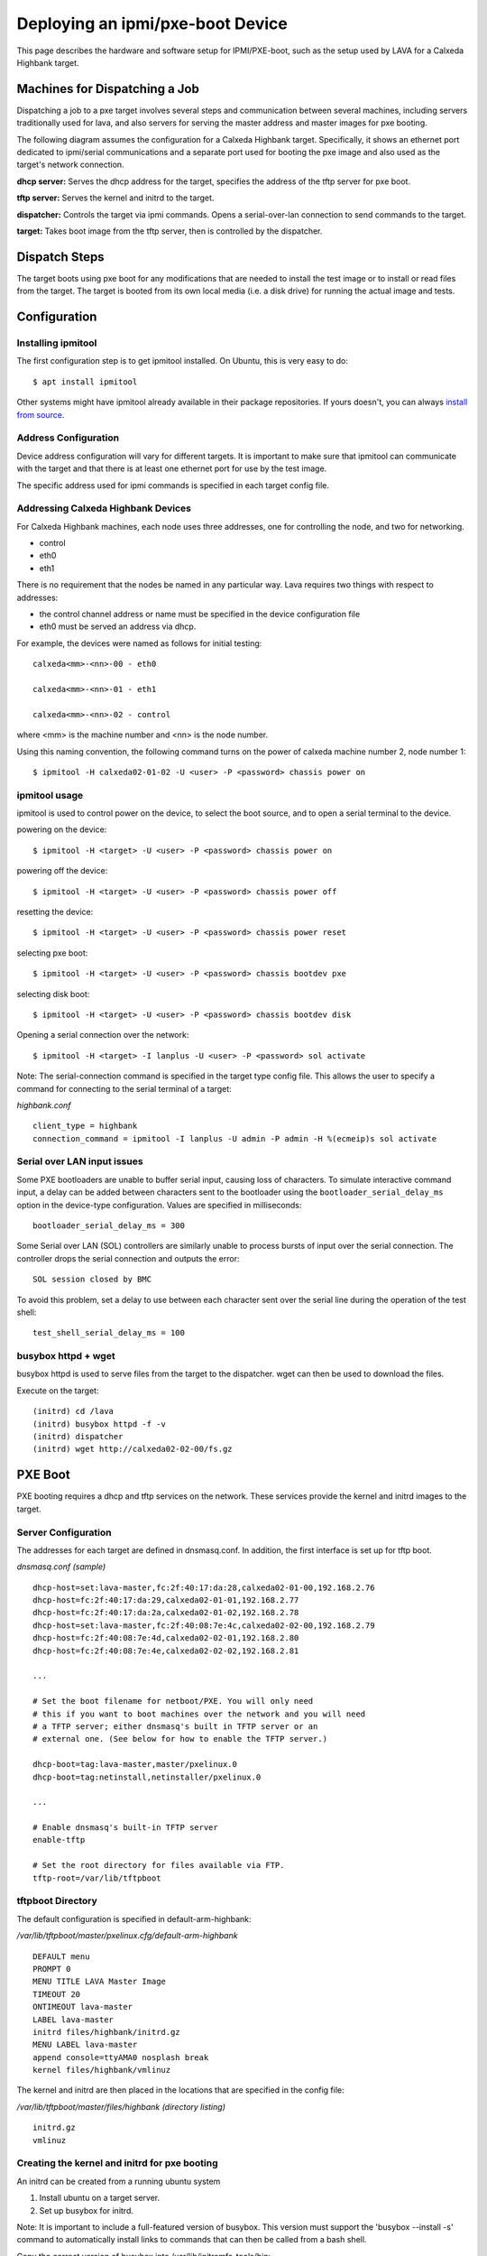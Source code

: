 Deploying an ipmi/pxe-boot Device
=================================

This page describes the hardware and software setup for IPMI/PXE-boot, such as
the setup used by LAVA for a Calxeda Highbank target.


Machines for Dispatching a Job
------------------------------

Dispatching a job to a pxe target involves several steps and communication
between several machines, including servers traditionally used for lava, and
also servers for serving the master address and master images for pxe booting.

The following diagram assumes the configuration for a Calxeda Highbank target.
Specifically, it shows an ethernet port dedicated to ipmi/serial communications
and a separate port used for booting the pxe image and also used as the
target's network connection.

.. image:: images/ipmi_pxe/pxe_machines.png

**dhcp server:** Serves the dhcp address for the target, specifies the address
of the tftp server for pxe boot.

**tftp server:** Serves the kernel and initrd to the target.

**dispatcher:** Controls the target via ipmi commands. Opens a serial-over-lan
connection to send commands to the target.

**target:** Takes boot image from the tftp server, then is controlled by the
dispatcher.


Dispatch Steps
--------------

The target boots using pxe boot for any modifications that are needed to
install the test image or to install or read files from the target. The target
is booted from its own local media (i.e. a disk drive) for running the actual
image and tests.

.. image:: images/ipmi_pxe/ipmi_pxe_lava_sequence.png


Configuration
-------------


Installing ipmitool
...................

The first configuration step is to get ipmitool installed. On Ubuntu, this is
very easy to do::

  $ apt install ipmitool

Other systems might have ipmitool already available in their package
repositories. If yours doesn't, you can always `install from source`_.

.. _install from source: http://ipmitool.sourceforge.net/

Address Configuration
.....................

Device address configuration will vary for different targets. It is important
to make sure that ipmitool can communicate with the target and that there is at
least one ethernet port for use by the test image.

The specific address used for ipmi commands is specified in each target config
file.


Addressing Calxeda Highbank Devices
...................................

For Calxeda Highbank machines, each node uses three addresses, one for
controlling the node, and two for networking.

* control

* eth0

* eth1


There is no requirement that the nodes be named in any particular way. Lava
requires two things with respect to addresses:

* the control channel address or name must be specified in the device
  configuration file

* eth0 must be served an address via dhcp.


For example, the devices were named as follows for initial testing:

::

  calxeda<mm>-<nn>-00 - eth0

  calxeda<mm>-<nn>-01 - eth1

  calxeda<mm>-<nn>-02 - control

where <mm> is the machine number and <nn> is the node number.

Using this naming convention, the following command turns on the power of
calxeda machine number 2, node number 1::

  $ ipmitool -H calxeda02-01-02 -U <user> -P <password> chassis power on


ipmitool usage
..............

ipmitool is used to control power on the device, to select the boot source, and
to open a serial terminal to the device.

powering on the device::

  $ ipmitool -H <target> -U <user> -P <password> chassis power on

powering off the device::

  $ ipmitool -H <target> -U <user> -P <password> chassis power off

resetting the device::

  $ ipmitool -H <target> -U <user> -P <password> chassis power reset

selecting pxe boot::

  $ ipmitool -H <target> -U <user> -P <password> chassis bootdev pxe

selecting disk boot::

  $ ipmitool -H <target> -U <user> -P <password> chassis bootdev disk

Opening a serial connection over the network::

  $ ipmitool -H <target> -I lanplus -U <user> -P <password> sol activate

Note: The serial-connection command is specified in the target type config
file. This allows the user to specify a command for connecting to the serial
terminal of a target:

*highbank.conf*

::

  client_type = highbank
  connection_command = ipmitool -I lanplus -U admin -P admin -H %(ecmeip)s sol activate

.. _sol_closed_bmc:

Serial over LAN input issues
............................

Some PXE bootloaders are unable to buffer serial input, causing loss of
characters. To simulate interactive command input, a delay can be added between
characters sent to the bootloader using the ``bootloader_serial_delay_ms``
option in the device-type configuration. Values are specified in milliseconds::

  bootloader_serial_delay_ms = 300

Some Serial over LAN (SOL) controllers are similarly unable to process bursts
of input over the serial connection. The controller drops the serial connection
and outputs the error::

  SOL session closed by BMC

To avoid this problem, set a delay to use between each character sent over the
serial line during the operation of the test shell::

  test_shell_serial_delay_ms = 100

busybox httpd + wget
....................

busybox httpd is used to serve files from the target to the dispatcher. wget
can then be used to download the files.

Execute on the target:

::

  (initrd) cd /lava
  (initrd) busybox httpd -f -v
  (initrd) dispatcher
  (initrd) wget http://calxeda02-02-00/fs.gz


PXE Boot
--------

PXE booting requires a dhcp and tftp services on the network. These services
provide the kernel and initrd images to the target.

Server Configuration
....................

The addresses for each target are defined in dnsmasq.conf. In addition, the
first interface is set up for tftp boot.

*dnsmasq.conf (sample)*

::

  dhcp-host=set:lava-master,fc:2f:40:17:da:28,calxeda02-01-00,192.168.2.76
  dhcp-host=fc:2f:40:17:da:29,calxeda02-01-01,192.168.2.77
  dhcp-host=fc:2f:40:17:da:2a,calxeda02-01-02,192.168.2.78
  dhcp-host=set:lava-master,fc:2f:40:08:7e:4c,calxeda02-02-00,192.168.2.79
  dhcp-host=fc:2f:40:08:7e:4d,calxeda02-02-01,192.168.2.80
  dhcp-host=fc:2f:40:08:7e:4e,calxeda02-02-02,192.168.2.81

  ...

  # Set the boot filename for netboot/PXE. You will only need
  # this if you want to boot machines over the network and you will need
  # a TFTP server; either dnsmasq's built in TFTP server or an
  # external one. (See below for how to enable the TFTP server.)

  dhcp-boot=tag:lava-master,master/pxelinux.0
  dhcp-boot=tag:netinstall,netinstaller/pxelinux.0

  ...

  # Enable dnsmasq's built-in TFTP server
  enable-tftp

  # Set the root directory for files available via FTP.
  tftp-root=/var/lib/tftpboot


tftpboot Directory
..................

The default configuration is specified in default-arm-highbank:

*/var/lib/tftpboot/master/pxelinux.cfg/default-arm-highbank*

::

  DEFAULT menu
  PROMPT 0
  MENU TITLE LAVA Master Image
  TIMEOUT 20
  ONTIMEOUT lava-master
  LABEL lava-master
  initrd files/highbank/initrd.gz
  MENU LABEL lava-master
  append console=ttyAMA0 nosplash break
  kernel files/highbank/vmlinuz

The kernel and initrd are then placed in the locations that are specified in
the config file:

*/var/lib/tftpboot/master/files/highbank (directory listing)*

::

  initrd.gz
  vmlinuz


Creating the kernel and initrd for pxe booting
..............................................

An initrd can be created from a running ubuntu system

1. Install ubuntu on a target server.

2. Set up busybox for initrd.

Note: It is important to include a full-featured version of busybox. This
version must support the 'busybox --install -s' command to automatically
install links to commands that can then be called from a bash shell.

Copy the correct version of busybox into /usr/lib/initramfs-tools/bin:

::

  $ /bin/busybox
  BusyBox v1.19.3 (Ubuntu 1:1.19.3-7ubuntu1.1) multi-call binary.
  Copyright (C) 1998-2011 Erik Andersen, Rob Landley, Denys Vlasenko
  and others. Licensed under GPLv2.
  See source distribution for full notice.

  Usage: busybox [function] [arguments]...
     or: busybox --list[-full]
     or: function [arguments]...

          BusyBox is a multi-call binary that combines many common Unix
          utilities into a single executable.  Most people will create a
          link to busybox for each function they wish to use and BusyBox
          will act like whatever it was invoked as.

  Currently defined functions:
          [, [[, adjtimex, ar, arp, arping, ash, awk, basename, blockdev, brctl, bunzip2, bzcat, bzip2, cal, cat, chgrp, chmod, chown,
          chroot, chvt, clear, cmp, cp, cpio, crond, crontab, cttyhack, cut, date, dc, dd, deallocvt, depmod, df, diff, dirname, dmesg,
          dnsdomainname, dos2unix, dpkg, dpkg-deb, du, dumpkmap, dumpleases, echo, ed, egrep, env, expand, expr, false, fdisk, fgrep, find,
          fold, free, freeramdisk, ftpget, ftpput, getopt, getty, grep, groups, gunzip, gzip, halt, head, hexdump, hostid, hostname, httpd,
          hwclock, id, ifconfig, ifdown, ifup, init, insmod, ionice, ip, ipcalc, kill, killall, klogd, last, less, ln, loadfont, loadkmap,
          logger, login, logname, logread, losetup, ls, lsmod, lzcat, lzma, md5sum, mdev, microcom, mkdir, mkfifo, mknod, mkswap, mktemp,
          modinfo, modprobe, more, mount, mt, mv, nameif, nc, netstat, nslookup, od, openvt, passwd, patch, pidof, ping, ping6, pivot_root,
          poweroff, printf, ps, pwd, rdate, readlink, realpath, reboot, renice, reset, rev, rm, rmdir, rmmod, route, rpm, rpm2cpio,
          run-parts, sed, seq, setkeycodes, setsid, sh, sha1sum, sha256sum, sha512sum, sleep, sort, start-stop-daemon, stat, static-sh,
          strings, stty, su, sulogin, swapoff, swapon, switch_root, sync, sysctl, syslogd, tac, tail, tar, taskset, tee, telnet, telnetd,
          test, tftp, time, timeout, top, touch, tr, traceroute, traceroute6, true, tty, tunctl, udhcpc, udhcpd, umount, uname, uncompress,
          unexpand, uniq, unix2dos, unlzma, unxz, unzip, uptime, usleep, uudecode, uuencode, vconfig, vi, watch, watchdog, wc, wget, which,
          who, whoami, xargs, xz, xzcat, yes, zcat


3. Specify additional binaries and libraries that you need in a new initrd.

Note: The busybox command implements many commands by default, but it is best
to include the actual binaries for each command since the busybox versions
generally provide limited functionality.

Commands that are required in the initrd image include:

  - bzip2
  - gzip
  - tar
  - busybox (with httpd support)
  - wget
  - ifconfig

Note: It is good to include many common commands since the master initrd may be
used for debugging issues.


*/usr/share/initramfs-tools/hooks/master-extras  (sample)*

::

  . /usr/share/initramfs-tools/hook-functions

  copy_exec /bin/tar
  copy_exec /bin/bzip2
  copy_exec /bin/gzip
  copy_exec /bin/ping
  copy_exec /usr/bin/wget
  copy_exec /sbin/ifconfig
  copy_exec /sbin/parted
  copy_exec /sbin/resize2fs
  copy_exec /usr/bin/mkimage
  copy_exec /sbin/mkfs
  copy_exec /sbin/mkfs.ext2
  copy_exec /sbin/mkfs.ext3
  copy_exec /sbin/mkfs.ext4
  copy_exec /sbin/mkfs.vfat
  copy_exec /bin/nc
  copy_exec /sbin/dhclient
  copy_exec /sbin/fdisk

  # support dhclient
  copy_exec /sbin/dhclient
  copy_exec /sbin/dhclient-script
  copy_exec /sbin/ip
  copy_exec /bin/hostname
  copy_exec /bin/rm
  copy_exec /bin/mv
  copy_exec /etc/fstab

  copy_exec /lib/arm-linux-gnueabihf/libnss_compat-2.15.so
  copy_exec /lib/arm-linux-gnueabihf/libnss_compat.so.2
  copy_exec /lib/arm-linux-gnueabihf/libnss_dns-2.15.so
  copy_exec /lib/arm-linux-gnueabihf/libnss_dns.so.2
  copy_exec /lib/arm-linux-gnueabihf/libnss_files-2.15.so
  copy_exec /lib/arm-linux-gnueabihf/libnss_files.so.2
  copy_exec /lib/arm-linux-gnueabihf/libnss_hesiod-2.15.so
  copy_exec /lib/arm-linux-gnueabihf/libnss_hesiod.so.2
  copy_exec /lib/arm-linux-gnueabihf/libnss_nis-2.15.so
  copy_exec /lib/arm-linux-gnueabihf/libnss_nisplus-2.15.so
  copy_exec /lib/arm-linux-gnueabihf/libnss_nisplus.so.2
  copy_exec /lib/arm-linux-gnueabihf/libnss_nis.so.2

  # Add bash
  copy_exec /bin/bash
  copy_exec /lib/arm-linux-gnueabihf/libtinfo.so.5
  copy_exec /lib/arm-linux-gnueabihf/libdl.so.2
  copy_exec /lib/arm-linux-gnueabihf/libgcc_s.so.1
  copy_exec /lib/arm-linux-gnueabihf/libc.so.6
  copy_exec /lib/ld-linux-armhf.so.3

  # Create version info for this image
  echo '#!/bin/sh' > /tmp/lava-master-image-info
  echo "echo $(date +%Y.%m.%d-%H.%M.%S)" > /tmp/lava-master-image-info
  chmod +x /tmp/lava-master-image-info
  copy_exec /tmp/lava-master-image-info /sbin


4. Run update-initramfs, which will produce a new initrd image.

::

  $ sudo update-initramfs -k all -c

For example:

::

  /boot/initrd.img-3.5.0-23-highbank


5. Copy initrd and vmlinuz to the tftp server


Debugging with initrd
---------------------

The following are some steps to get a usable machine after pxe booting in
initrd.

Set up networking and mount drives::

  (initrd) . /scripts/functions
  (initrd) DEVICE=eth0 configure_networking
  (initrd) echo nameserver 8.8.8.8 > /etc/resolv.conf
  (initrd) mkdir -p /mnt
  (initrd) mount /dev/sda2 /mnt
  (initrd) mount /dev/sda1 /mnt/boot

Note: The boot directory on the root partition may contain files; if you mount
the boot partition at /mnt/boot you will not see the files that are in the same
directory on the root partition.


Getting files to the target::

  (initrd) wget http://server/file


Getting an image to the target\u2019s hard disk::

  (initrd)  wget http://server/lava.img -O - | dd of=/dev/sda

Warning This will destroy any data that is currently on the hard disk!


Chrooting into an installed image (optional) is not really necessary,
however, it may be useful for debugging issues::

  (initrd) chroot /mnt
